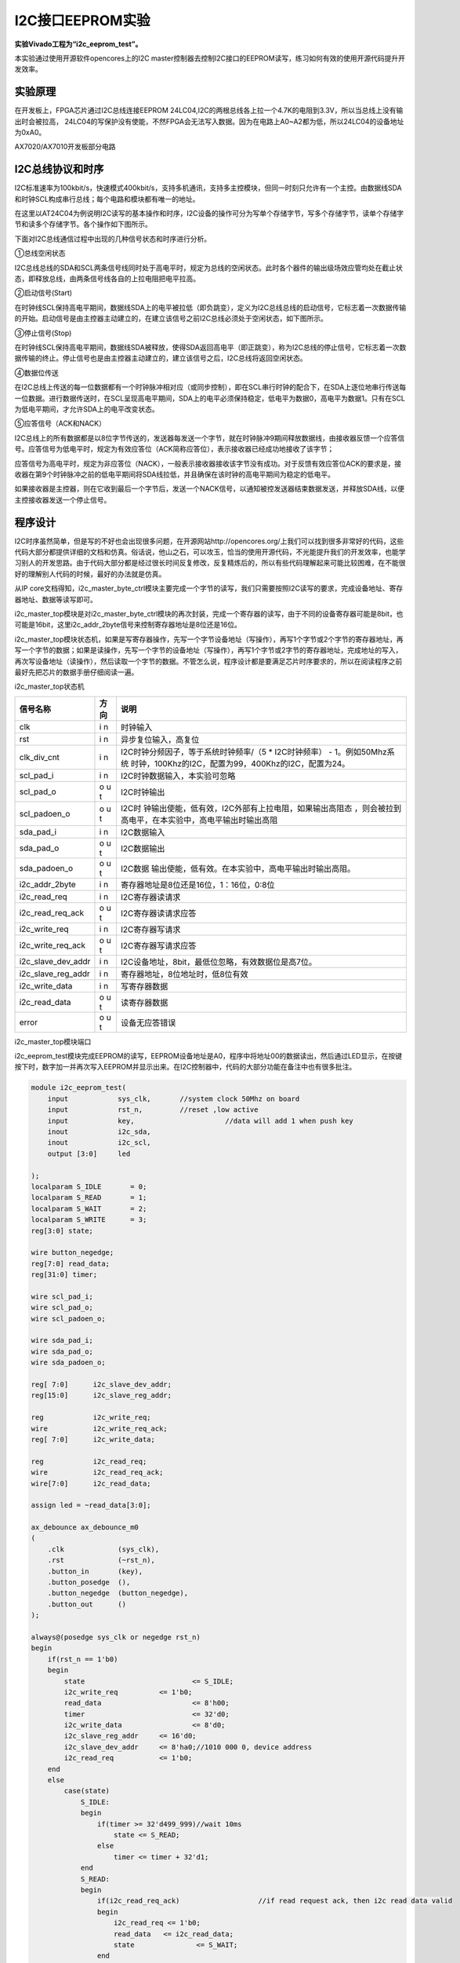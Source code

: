 I2C接口EEPROM实验
=====================

**实验Vivado工程为“i2c_eeprom_test”。**

本实验通过使用开源软件opencores上的I2C master控制器去控制I2C接口的EEPROM读写，练习如何有效的使用开源代码提升开发效率。

实验原理
--------

在开发板上，FPGA芯片通过I2C总线连接EEPROM 24LC04,I2C的两根总线各上拉一个4.7K的电阻到3.3V，所以当总线上没有输出时会被拉高，
24LC04的写保护没有使能，不然FPGA会无法写入数据。因为在电路上A0~A2都为低，所以24LC04的设备地址为0xA0。

.. image:: images/13_media/image1.png
      
AX7020/AX7010开发板部分电路

I2C总线协议和时序
-----------------

I2C标准速率为100kbit/s，快速模式400kbit/s，支持多机通讯，支持多主控模块，但同一时刻只允许有一个主控。由数据线SDA和时钟SCL构成串行总线；每个电路和模块都有唯一的地址。

在这里以AT24C04为例说明I2C读写的基本操作和时序，I2C设备的操作可分为写单个存储字节，写多个存储字节，读单个存储字节和读多个存储字节。各个操作如下图所示。

.. image:: images/13_media/image2.png
      
下面对I2C总线通信过程中出现的几种信号状态和时序进行分析。

①总线空闲状态

I2C总线总线的SDA和SCL两条信号线同时处于高电平时，规定为总线的空闲状态。此时各个器件的输出级场效应管均处在截止状态，即释放总线，由两条信号线各自的上拉电阻把电平拉高。

②启动信号(Start)

在时钟线SCL保持高电平期间，数据线SDA上的电平被拉低（即负跳变），定义为I2C总线总线的启动信号，它标志着一次数据传输的开始。启动信号是由主控器主动建立的，在建立该信号之前I2C总线必须处于空闲状态，如下图所示。

.. image:: images/13_media/image3.png
      
③停止信号(Stop)

在时钟线SCL保持高电平期间，数据线SDA被释放，使得SDA返回高电平（即正跳变），称为I2C总线的停止信号，它标志着一次数据传输的终止。停止信号也是由主控器主动建立的，建立该信号之后，I2C总线将返回空闲状态。

④数据位传送

在I2C总线上传送的每一位数据都有一个时钟脉冲相对应（或同步控制），即在SCL串行时钟的配合下，在SDA上逐位地串行传送每一位数据。进行数据传送时，在SCL呈现高电平期间，SDA上的电平必须保持稳定，低电平为数据0，高电平为数据1。只有在SCL为低电平期间，才允许SDA上的电平改变状态。

⑤应答信号（ACK和NACK）

I2C总线上的所有数据都是以8位字节传送的，发送器每发送一个字节，就在时钟脉冲9期间释放数据线，由接收器反馈一个应答信号。应答信号为低电平时，规定为有效应答位（ACK简称应答位），表示接收器已经成功地接收了该字节；

应答信号为高电平时，规定为非应答位（NACK），一般表示接收器接收该字节没有成功。对于反馈有效应答位ACK的要求是，接收器在第9个时钟脉冲之前的低电平期间将SDA线拉低，并且确保在该时钟的高电平期间为稳定的低电平。

如果接收器是主控器，则在它收到最后一个字节后，发送一个NACK信号，以通知被控发送器结束数据发送，并释放SDA线，以便主控接收器发送一个停止信号。

.. image:: images/13_media/image4.png
      
程序设计
--------

I2C时序虽然简单，但是写的不好也会出现很多问题，在开源网站http://opencores.org/上我们可以找到很多非常好的代码，这些代码大部分都提供详细的文档和仿真。俗话说，他山之石，可以攻玉，恰当的使用开源代码，不光能提升我们的开发效率，也能学习别人的开发思路。由于代码大部分都是经过很长时间反复修改，反复精炼后的，所以有些代码理解起来可能比较困难，在不能很好的理解别人代码的时候，最好的办法就是仿真。

.. image:: images/13_media/image5.png
      
从IP core文档得知，i2c_master_byte_ctrl模块主要完成一个字节的读写，我们只需要按照I2C读写的要求，完成设备地址、寄存器地址、数据等读写即可。

i2c_master_top模块是对i2c_master_byte_ctrl模块的再次封装，完成一个寄存器的读写，由于不同的设备寄存器可能是8bit，也可能是16bit，这里i2c_addr_2byte信号来控制寄存器地址是8位还是16位。

i2c_master_top模块状态机，如果是写寄存器操作，先写一个字节设备地址（写操作），再写1个字节或2个字节的寄存器地址，再写一个字节的数据；如果是读操作，先写一个字节的设备地址（写操作），再写1个字节或2字节的寄存器地址，完成地址的写入，再次写设备地址（读操作），然后读取一个字节的数据。不管怎么说，程序设计都是要满足芯片时序要求的，所以在阅读程序之前最好先把芯片的数据手册仔细阅读一遍。

.. image:: images/13_media/image6.png
      
i2c_master_top状态机

+-------------------+-----+-------------------------------------------------------+
| 信号名称          | 方向| 说明                                                  |
+===================+=====+=======================================================+
| clk               | i   | 时钟输入                                              |
|                   | n   |                                                       |
+-------------------+-----+-------------------------------------------------------+
| rst               | i   | 异步复位输入，高复位                                  |
|                   | n   |                                                       |
+-------------------+-----+-------------------------------------------------------+
| clk_div_cnt       | i   | I2C时钟分频因子，等于系统时钟频率/（5 \*              |
|                   | n   | I2C时钟频率） -                                       |
|                   |     | 1。例如50Mhz系统                                      |
|                   |     | 时钟，100Khz的I2C，配置为99，400Khz的I2C，配置为24。  |
+-------------------+-----+-------------------------------------------------------+
| scl_pad_i         | i   | I2C时钟数据输入，本实验可忽略                         |
|                   | n   |                                                       |
+-------------------+-----+-------------------------------------------------------+
| scl_pad_o         | o   | I2C时钟输出                                           |
|                   | u   |                                                       |
|                   | t   |                                                       |
+-------------------+-----+-------------------------------------------------------+
| scl_padoen_o      | o   | I2C时                                                 |
|                   | u   | 钟输出使能，低有效，I2C外部有上拉电阻，如果输出高阻态 |
|                   | t   | ，则会被拉到高电平，在本实验中，高电平输出时输出高阻  |
+-------------------+-----+-------------------------------------------------------+
| sda_pad_i         | i   | I2C数据输入                                           |
|                   | n   |                                                       |
+-------------------+-----+-------------------------------------------------------+
| sda_pad_o         | o   | I2C数据输出                                           |
|                   | u   |                                                       |
|                   | t   |                                                       |
+-------------------+-----+-------------------------------------------------------+
| sda_padoen_o      | o   | I2C数据                                               |
|                   | u   | 输出使能，低有效。在本实验中，高电平输出时输出高阻。  |
|                   | t   |                                                       |
+-------------------+-----+-------------------------------------------------------+
| i2c_addr_2byte    | i   | 寄存器地址是8位还是16位，1：16位，0:8位               |
|                   | n   |                                                       |
+-------------------+-----+-------------------------------------------------------+
| i2c_read_req      | i   | I2C寄存器读请求                                       |
|                   | n   |                                                       |
+-------------------+-----+-------------------------------------------------------+
| i2c_read_req_ack  | o   | I2C寄存器读请求应答                                   |
|                   | u   |                                                       |
|                   | t   |                                                       |
+-------------------+-----+-------------------------------------------------------+
| i2c_write_req     | i   | I2C寄存器写请求                                       |
|                   | n   |                                                       |
+-------------------+-----+-------------------------------------------------------+
| i2c_write_req_ack | o   | I2C寄存器写请求应答                                   |
|                   | u   |                                                       |
|                   | t   |                                                       |
+-------------------+-----+-------------------------------------------------------+
| i2c_slave_dev_addr| i   | I2C设备地址，8bit，最低位忽略，有效数据位是高7位。    |
|                   | n   |                                                       |
|                   |     |                                                       |
+-------------------+-----+-------------------------------------------------------+
| i2c_slave_reg_addr| i   | 寄存器地址，8位地址时，低8位有效                      |
|                   | n   |                                                       |
|                   |     |                                                       |
+-------------------+-----+-------------------------------------------------------+
| i2c_write_data    | i   | 写寄存器数据                                          |
|                   | n   |                                                       |
+-------------------+-----+-------------------------------------------------------+
| i2c_read_data     | o   | 读寄存器数据                                          |
|                   | u   |                                                       |
|                   | t   |                                                       |
+-------------------+-----+-------------------------------------------------------+
| error             | o   | 设备无应答错误                                        |
|                   | u   |                                                       |
|                   | t   |                                                       |
+-------------------+-----+-------------------------------------------------------+

i2c_master_top模块端口

i2c_eeprom_test模块完成EEPROM的读写，EEPROM设备地址是A0，程序中将地址00的数据读出，然后通过LED显示，在按键按下时，数字加一并再次写入EEPROM并显示出来。在I2C控制器中，代码的大部分功能在备注中也有很多批注。

.. code:: verilog

 module i2c_eeprom_test(
     input            sys_clk,       //system clock 50Mhz on board
     input            rst_n,         //reset ,low active
     input            key,			//data will add 1 when push key
     inout            i2c_sda,		
     inout            i2c_scl,
     output [3:0]     led
 
 );
 localparam S_IDLE       = 0;
 localparam S_READ       = 1;
 localparam S_WAIT       = 2;
 localparam S_WRITE      = 3;
 reg[3:0] state;
 
 wire button_negedge;
 reg[7:0] read_data;
 reg[31:0] timer;
 
 wire scl_pad_i;
 wire scl_pad_o;
 wire scl_padoen_o;
 
 wire sda_pad_i;
 wire sda_pad_o;
 wire sda_padoen_o;
 
 reg[ 7:0] 	i2c_slave_dev_addr;
 reg[15:0] 	i2c_slave_reg_addr;
 
 reg 		i2c_write_req;
 wire 		i2c_write_req_ack;
 reg[ 7:0] 	i2c_write_data;
 
 reg 		i2c_read_req;
 wire 		i2c_read_req_ack;
 wire[7:0] 	i2c_read_data;
 
 assign led = ~read_data[3:0];
 
 ax_debounce ax_debounce_m0
 (
     .clk             (sys_clk),
     .rst             (~rst_n),
     .button_in       (key),
     .button_posedge  (),
     .button_negedge  (button_negedge),
     .button_out      ()
 );
  
 always@(posedge sys_clk or negedge rst_n)
 begin
     if(rst_n == 1'b0)
     begin
         state 				<= S_IDLE;
         i2c_write_req 		<= 1'b0;
         read_data 			<= 8'h00;
         timer 				<= 32'd0;
         i2c_write_data 		<= 8'd0;
         i2c_slave_reg_addr 	<= 16'd0;
         i2c_slave_dev_addr 	<= 8'ha0;//1010 000 0, device address
         i2c_read_req 		<= 1'b0;
     end
     else
         case(state)
             S_IDLE:
             begin
                 if(timer >= 32'd499_999)//wait 10ms
                     state <= S_READ;
                 else
                     timer <= timer + 32'd1;
             end
             S_READ:
             begin
                 if(i2c_read_req_ack)			//if read request ack, then i2c read data valid
                 begin
                     i2c_read_req <= 1'b0;
                     read_data	 <= i2c_read_data;
                     state 		 <= S_WAIT;
                 end
                 else
                 begin
                     i2c_read_req 		<= 1'b1;
                     i2c_slave_dev_addr 	<= 8'ha0;
                     i2c_slave_reg_addr 	<= 16'd0;
                 end
             end
             S_WAIT:
             begin
                 if(button_negedge)			//when push button, then data add 1, and switch to write state
                 begin
                     state 		<= S_WRITE;
                     read_data 	<= read_data + 8'd1;
                 end
             end
             S_WRITE:
             begin
                 if(i2c_write_req_ack)		//if write request ack, then switch to read state
                 begin
                     i2c_write_req 	<= 1'b0;
                     state 			<= S_READ;
                 end
                 else
                 begin
                     i2c_write_req 	<= 1'b1;
                     i2c_write_data 	<= read_data;
                 end
             end
             
             default:
                 state <= S_IDLE;
         endcase
 end
 //i2c bidirection control
 assign sda_pad_i = i2c_sda;
 assign i2c_sda = ~sda_padoen_o ? sda_pad_o : 1'bz;
 
 assign scl_pad_i = i2c_scl;
 assign i2c_scl = ~scl_padoen_o ? scl_pad_o : 1'bz;
 
 i2c_master_top i2c_master_top_m0
 (
     .rst					(~rst_n),
     .clk					(sys_clk),
     .clk_div_cnt			(16'd99),       	//Standard mode:100Khz; prescale = 50MHz/(5*100Khz) - 1
     
     // I2C signals 
     // i2c clock line
     .scl_pad_i				(scl_pad_i),        // SCL-line input
     .scl_pad_o				(scl_pad_o),        // SCL-line output (always 1'b0)
     .scl_padoen_o			(scl_padoen_o),     // SCL-line output enable (active low)
 
     // i2c data line
     .sda_pad_i				(sda_pad_i),        // SDA-line input
     .sda_pad_o				(sda_pad_o),        // SDA-line output (always 1'b0)
     .sda_padoen_o			(sda_padoen_o),     // SDA-line output enable (active low)
     
     
     .i2c_addr_2byte			(1'b0),   			//register address is 1 byte
     .i2c_read_req			(i2c_read_req),
     .i2c_read_req_ack		(i2c_read_req_ack),
     .i2c_write_req			(i2c_write_req),
     .i2c_write_req_ack		(i2c_write_req_ack),
     .i2c_slave_dev_addr		(i2c_slave_dev_addr),
     .i2c_slave_reg_addr		(i2c_slave_reg_addr),
     .i2c_write_data			(i2c_write_data),
     .i2c_read_data			(i2c_read_data),
     .error					()
 );
 ila_0 ila_m0 (
 	.clk		(sys_clk), 	// input wire clk
 	.probe0		(read_data) // input wire [7:0] probe0
 );
 endmodule

根据IP核文档中说明，i2c核用的是5倍的SCL时钟，如果想得到100KHz的I2C时钟，在本实验中prescale就等于参考时钟50MHz除以5*100KHz，再减去1，也就是99，这一点要注意。

.. image:: images/13_media/image7.png
      
实验现象
--------

下载实验程序后，可以看到LED显示一个二进制数字，这个数字是存储在EEPROM中00地址的数据，数据是随机的，这个时候按键PL KEY2按下，数字加一，并写入了EEPROM，再次下载程序，可以看到直接显示更新后的数据。

在程序中我们添加了逻辑分析仪，用来观察读数据的值，每按一次PL KEY2键运行一次可以看到数据增加1。

\ |image1|

.. |image1| image:: images/13_media/image8.png
      